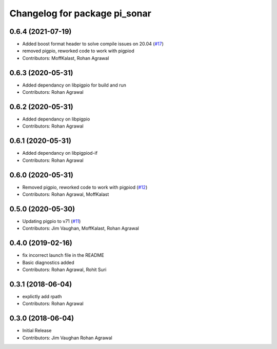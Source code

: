^^^^^^^^^^^^^^^^^^^^^^^^^^^^^^
Changelog for package pi_sonar
^^^^^^^^^^^^^^^^^^^^^^^^^^^^^^

0.6.4 (2021-07-19)
------------------
* Added boost format header to solve compile issues on 20.04 (`#17 <https://github.com/UbiquityRobotics/pi_sonar/issues/17>`_)
* removed pigpio, reworked code to work with pigpiod
* Contributors: MoffKalast, Rohan Agrawal

0.6.3 (2020-05-31)
------------------
* Added dependancy on libpigpio for build and run
* Contributors: Rohan Agrawal

0.6.2 (2020-05-31)
------------------
* Added dependancy on libpigpio
* Contributors: Rohan Agrawal

0.6.1 (2020-05-31)
------------------
* Added dependancy on libpigpiod-if
* Contributors: Rohan Agrawal

0.6.0 (2020-05-31)
------------------
* Removed pigpio, reworked code to work with pigpiod (`#12 <https://github.com/UbiquityRobotics/pi_sonar/issues/12>`_)
* Contributors: Rohan Agrawal, MoffKalast

0.5.0 (2020-05-30)
------------------
* Updating pigpio to v71 (`#11 <https://github.com/UbiquityRobotics/pi_sonar/issues/11>`_)
* Contributors: Jim Vaughan, MoffKalast, Rohan Agrawal

0.4.0 (2019-02-16)
------------------
* fix incorrect launch file in the README
* Basic diagnostics added
* Contributors: Rohan Agrawal, Rohit Suri

0.3.1 (2018-06-04)
------------------
* explictly add rpath
* Contributors: Rohan Agrawal

0.3.0 (2018-06-04)
------------------
* Initial Release
* Contributors: Jim Vaughan Rohan Agrawal

